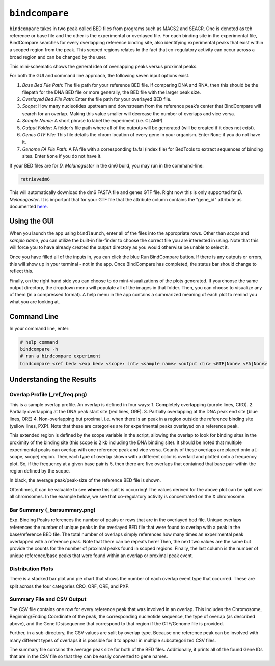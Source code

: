 ``bindcompare``
===============

``bindcompare`` takes in two peak-called BED files from programs such as MACS2 and
SEACR. One is denoted as teh reference or base file and the other is the experimental
or overlayed file. For each binding site in the experimental file, BindCompare
searches for every overlapping reference binding site, also identifying experimental peaks
that exist within a scoped region from the peak. This scoped regions relates to the fact
that co-regulatory activity can occur across a broad region and can be changed by the user.

This mini-schematic shows the general idea of overlapping peaks versus proximal peaks.

.. image:: ./images/BindCompareDemo1.png
   :align: center
   :width: 300

For both the GUI and command line approach, the following seven input options exist.

#. *Base Bed File Path:* The file path for your reference BED file. If comparing DNA and RNA, then this should be the filepath for the DNA BED file or more generally, the BED file with the larger peak size.
#. *Overlayed Bed File Path:* Enter the file path for your overlayed BED file.
#. *Scope:* How many nucleotides upstream and downstream from the reference peak’s center that BindCompare will search for an overlap. Making this value smaller will decrease the number of overlaps and vice versa.
#. *Sample Name:* A short phrase to label the experiment (i.e. CLAMP)
#. *Output Folder:* A folder’s file path where all of the outputs will be generated (will be created if it does not exist).
#. *Genes GTF File:* This file details the chrom location of every gene in your organism. Enter ``None`` if you do not have it.
#. *Genome FA File Path:* A FA file with a corresponding fa.fai (index file) for BedTools to extract sequences of binding sites. Enter ``None`` if you do not have it.

If your BED files are for *D. Melanogaster* in the dm6 build, you may run in the command-line:

.. code-block:: bash

   retrievedm6

This will automatically download the dm6 FASTA file and genes GTF file. Right now this is only
supported for *D. Melanogaster*. It is important that for your GTF file that the attribute column
contains the "gene_id" attribute as documented `here <https://genome.ucsc.edu/goldenPath/help/GTF.html#:~:text=GTF%20(Gene%20Transfer%20Format%2C%20GTF2,inter%2C%20inter_CNS%2C%20and%20intron_CNS.>`__.

Using the GUI
-------------
When you launch the app using ``bindlaunch``, enter all of the files into the appropriate rows.
Other than *scope* and *sample name*, you can utilize the built-in file-finder to
choose the correct file you are interested in using. Note that this will force you to have already
created the output directory as you would otherwise be unable to select it.

Once you have filled all of the inputs in, you can click the blue Run BindCompare button. If there
is any outputs or errors, this will show up in your terminal - not in the app. Once BindCompare
has completed, the status bar should change to reflect this. 

Finally, on the right hand side you can choose to do mini-visualizations of the plots generated. If
you choose the same output directory, the dropdown menu will populate all of the images in that folder.
Then, you can choose to visualize any of them (in a compressed format). A help menu in the app contains
a summarized meaning of each plot to remind you what you are looking at. 

Command Line
------------

In your command line, enter:

.. code-block:: bash

   # help command
   bindcompare -h 
   # run a bindcompare experiment
   bindcompare <ref bed> <exp bed> <scope: int> <sample name> <output dir> <GTF|None> <FA|None>


Understanding the Results
-------------------------
Overlap Profile (_ref_freq.png)
^^^^^^^^^^^^^^^^^^^^^^^^^^^^^^^

.. image:: ./images/ref_freq.png
   :align: center
   :width: 220

This is a sample overlap profile. An overlap is defined in four ways: 
1. Completely overlapping (purple lines, CRO). 2. Partially
overlapping at the DNA peak start site (red lines, ORF). 3.
Partially overlapping at the DNA peak end site (blue lines, ORE) 
4. Non-overlapping but proximal, i.e. when there is an peak in a region
outside the reference binding site (yellow lines, PXP). Note that
these are categories are for experimental peaks overlayed on a reference peak.

This extended region is defined by the scope variable in the script,
allowing the overlap to look for binding sites in the proximity of the
binding site (this scope is 2 kb including the DNA binding site). It
should be noted that multiple experimental peaks can overlap with one
reference peak and vice versa. Counts of these overlaps are placed onto 
a [-scope, scope] region. Then,each type of overlap shown with a different 
color is overlaid and plotted onto a frequency plot. So, if the frequency 
at a given base pair is 5, then there are five overlaps that contained that 
base pair within the region defined by the scope.

In black, the average peak/peak-size of the reference BED file is shown. 

Oftentimes, it can be valuable to see **where** this split is occurring!
The values derived for the above plot can be split over all
chromsomes. In the example below, we see that co-regulatory activity is
concentrated on the X chromosome. 

.. image:: ./images/chrom_ref_freq.png
    :align: center
    :width: 100

Bar Summary (_barsummary.png)
^^^^^^^^^^^^^^^^^^^^^^^^^^^^^

.. image:: ./images/barsummary.png
   :align: center
   :width: 220

Exp. Binding Peaks references the number of peaks or rows that are in
the overlayed bed file. Unique overlaps references the number of unique
peaks in the overlayed BED file that were found to overlap with a peak
in the base/reference BED file. The total number of overlaps simply
references how many times an experimental peak overlapped with a reference peak. Note
that there can be repeats here! Then, the next two values are the same but provide
the counts for the number of proximal peaks found in scoped regions. Finally, 
the last column is the number of unique reference/base peaks that were 
found within an overlap or proximal peak event.

Distribution Plots
^^^^^^^^^^^^^^^^^^

.. image:: ./images/bardist.png
    :align: center
    :width: 300

There is a stacked bar plot and pie chart that shows the number of
each overlap event type that occurred. These are split across the
four categories CRO, ORF, ORE, and PXP. 

Summary File and CSV Output
^^^^^^^^^^^^^^^^^^^^^^^^^^^

The CSV file contains one row for every reference peak that was involved
in an overlap. This includes the Chromosome, Beginning/Ending Coordinate
of the peak, the corresponding nucleotide sequence, the type of overlap
(as described above), and the Gene IDs/sequence that correspond to that region
if the GTF/Genome file is provided. 

Further, in a sub-directory, the CSV values are split by overlap type. Because
one reference peak can be involved with many different types of overlaps it is
possible for it to appear in multiple subcategorized CSV files. 

The summary file contains the average peak size for both of the BED
files. Additionally, it prints all of the found Gene IDs that are in the
CSV file so that they can be easily converted to gene names.
